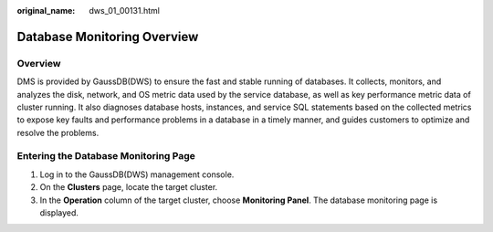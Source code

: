 :original_name: dws_01_00131.html

.. _dws_01_00131:

Database Monitoring Overview
============================

Overview
--------

DMS is provided by GaussDB(DWS) to ensure the fast and stable running of databases. It collects, monitors, and analyzes the disk, network, and OS metric data used by the service database, as well as key performance metric data of cluster running. It also diagnoses database hosts, instances, and service SQL statements based on the collected metrics to expose key faults and performance problems in a database in a timely manner, and guides customers to optimize and resolve the problems.

Entering the Database Monitoring Page
-------------------------------------

#. Log in to the GaussDB(DWS) management console.
#. On the **Clusters** page, locate the target cluster.
#. In the **Operation** column of the target cluster, choose **Monitoring Panel**. The database monitoring page is displayed.
